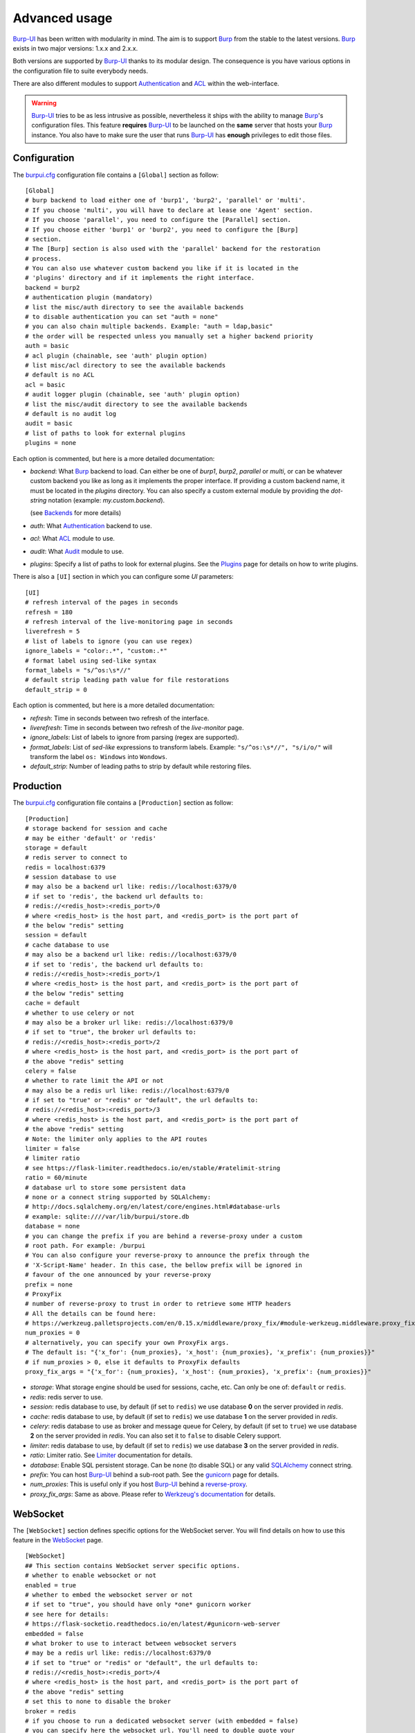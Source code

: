 Advanced usage
==============

.. highlight:: ini

`Burp-UI`_ has been written with modularity in mind. The aim is to support
`Burp`_ from the stable to the latest versions. `Burp`_ exists in two major
versions: 1.x.x and 2.x.x.

Both versions are supported by `Burp-UI`_ thanks to its modular design.
The consequence is you have various options in the configuration file to suite
everybody needs.

There are also different modules to support `Authentication`_ and `ACL`_ within
the web-interface.

.. warning::
    `Burp-UI`_ tries to be as less intrusive as possible, nevertheless it ships
    with the ability to manage `Burp`_'s configuration files.
    This feature **requires** `Burp-UI`_ to be launched on the **same** server
    that hosts your `Burp`_ instance.
    You also have to make sure the user that runs `Burp-UI`_ has **enough**
    privileges to edit those files.


Configuration
-------------

The `burpui.cfg`_ configuration file contains a ``[Global]`` section as follow:

::

    [Global]
    # burp backend to load either one of 'burp1', 'burp2', 'parallel' or 'multi'.
    # If you choose 'multi', you will have to declare at lease one 'Agent' section.
    # If you choose 'parallel', you need to configure the [Parallel] section.
    # If you choose either 'burp1' or 'burp2', you need to configure the [Burp]
    # section.
    # The [Burp] section is also used with the 'parallel' backend for the restoration
    # process.
    # You can also use whatever custom backend you like if it is located in the
    # 'plugins' directory and if it implements the right interface.
    backend = burp2
    # authentication plugin (mandatory)
    # list the misc/auth directory to see the available backends
    # to disable authentication you can set "auth = none"
    # you can also chain multiple backends. Example: "auth = ldap,basic"
    # the order will be respected unless you manually set a higher backend priority
    auth = basic
    # acl plugin (chainable, see 'auth' plugin option)
    # list misc/acl directory to see the available backends
    # default is no ACL
    acl = basic
    # audit logger plugin (chainable, see 'auth' plugin option)
    # list the misc/audit directory to see the available backends
    # default is no audit log
    audit = basic
    # list of paths to look for external plugins
    plugins = none


Each option is commented, but here is a more detailed documentation:

- *backend*: What `Burp`_ backend to load. Can either be one of *burp1*,
  *burp2*, *parallel* or *multi*, or can be whatever custom backend you like as
  long as it implements the proper interface.
  If providing a custom backend name, it must be located in the *plugins*
  directory. You can also specify a custom external module by providing the
  *dot-string* notation (example: *my.custom.backend*).

  (see `Backends`_ for more details)
- *auth*: What `Authentication`_ backend to use.
- *acl*: What `ACL`_ module to use.
- *audit*: What `Audit`_ module to use.
- *plugins*: Specify a list of paths to look for external plugins. See the
  `Plugins <plugins.html>`_ page for details on how to write plugins.


There is also a ``[UI]`` section in which you can configure some *UI*
parameters:

::

    [UI]
    # refresh interval of the pages in seconds
    refresh = 180
    # refresh interval of the live-monitoring page in seconds
    liverefresh = 5
    # list of labels to ignore (you can use regex)
    ignore_labels = "color:.*", "custom:.*"
    # format label using sed-like syntax
    format_labels = "s/^os:\s*//"
    # default strip leading path value for file restorations
    default_strip = 0


Each option is commented, but here is a more detailed documentation:

- *refresh*: Time in seconds between two refresh of the interface.
- *liverefresh*: Time in seconds between two refresh of the *live-monitor* page.
- *ignore_labels*: List of labels to ignore from parsing (regex are supported).
- *format_labels*: List of *sed-like* expressions to transform labels. Example: ``"s/^os:\s*//", "s/i/o/"`` will transform the label ``os: Windows`` into ``Wondows``.
- *default_strip*: Number of leading paths to strip by default while restoring files.

Production
----------

The `burpui.cfg`_ configuration file contains a ``[Production]`` section as
follow:

::

    [Production]
    # storage backend for session and cache
    # may be either 'default' or 'redis'
    storage = default
    # redis server to connect to
    redis = localhost:6379
    # session database to use
    # may also be a backend url like: redis://localhost:6379/0
    # if set to 'redis', the backend url defaults to:
    # redis://<redis_host>:<redis_port>/0
    # where <redis_host> is the host part, and <redis_port> is the port part of
    # the below "redis" setting
    session = default
    # cache database to use
    # may also be a backend url like: redis://localhost:6379/0
    # if set to 'redis', the backend url defaults to:
    # redis://<redis_host>:<redis_port>/1
    # where <redis_host> is the host part, and <redis_port> is the port part of
    # the below "redis" setting
    cache = default
    # whether to use celery or not
    # may also be a broker url like: redis://localhost:6379/0
    # if set to "true", the broker url defaults to:
    # redis://<redis_host>:<redis_port>/2
    # where <redis_host> is the host part, and <redis_port> is the port part of
    # the above "redis" setting
    celery = false
    # whether to rate limit the API or not
    # may also be a redis url like: redis://localhost:6379/0
    # if set to "true" or "redis" or "default", the url defaults to:
    # redis://<redis_host>:<redis_port>/3
    # where <redis_host> is the host part, and <redis_port> is the port part of
    # the above "redis" setting
    # Note: the limiter only applies to the API routes
    limiter = false
    # limiter ratio
    # see https://flask-limiter.readthedocs.io/en/stable/#ratelimit-string
    ratio = 60/minute
    # database url to store some persistent data
    # none or a connect string supported by SQLAlchemy:
    # http://docs.sqlalchemy.org/en/latest/core/engines.html#database-urls
    # example: sqlite:////var/lib/burpui/store.db
    database = none
    # you can change the prefix if you are behind a reverse-proxy under a custom
    # root path. For example: /burpui
    # You can also configure your reverse-proxy to announce the prefix through the
    # 'X-Script-Name' header. In this case, the bellow prefix will be ignored in
    # favour of the one announced by your reverse-proxy
    prefix = none
    # ProxyFix
    # number of reverse-proxy to trust in order to retrieve some HTTP headers
    # All the details can be found here:
    # https://werkzeug.palletsprojects.com/en/0.15.x/middleware/proxy_fix/#module-werkzeug.middleware.proxy_fix
    num_proxies = 0
    # alternatively, you can specify your own ProxyFix args.
    # The default is: "{'x_for': {num_proxies}, 'x_host': {num_proxies}, 'x_prefix': {num_proxies}}"
    # if num_proxies > 0, else it defaults to ProxyFix defaults
    proxy_fix_args = "{'x_for': {num_proxies}, 'x_host': {num_proxies}, 'x_prefix': {num_proxies}}"


- *storage*: What storage engine should be used for sessions, cache, etc. Can
  only be one of: ``default`` or ``redis``.
- *redis*: redis server to use.
- *session*: redis database to use, by default (if set to ``redis``) we use
  database **0** on the server provided in *redis*.
- *cache*: redis database to use, by default (if set to ``redis``) we use
  database **1** on the server provided in *redis*.
- *celery*: redis database to use as broker and message queue for Celery, by
  default (if set to ``true``) we use database **2** on the server provided in
  *redis*. You can also set it to ``false`` to disable Celery support.
- *limiter*: redis database to use, by default (if set to ``redis``) we use
  database **3** on the server provided in *redis*.
- *ratio*: Limiter ratio. See `Limiter <https://flask-limiter.readthedocs.io/en/stable/#ratelimit-string>`_
  documentation for details.
- *database*: Enable SQL persistent storage. Can be ``none`` (to disable SQL)
  or any valid `SQLAlchemy <http://docs.sqlalchemy.org/en/latest/core/engines.html#database-urls>`_
  connect string.
- *prefix*: You can host `Burp-UI`_ behind a sub-root path. See the `gunicorn
  <gunicorn.html#sub-root-path>`__ page for details.
- *num_proxies*: This is useful only if you host `Burp-UI`_ behind a
  `reverse-proxy <gunicorn.html#reverse-proxy>`__.
- *proxy_fix_args*: Same as above. Please refer to `Werkzeug's documentation
  <https://werkzeug.palletsprojects.com/en/0.15.x/middleware/proxy_fix/#module-werkzeug.middleware.proxy_fix>`_
  for details.


WebSocket
---------

The ``[WebSocket]`` section defines specific options for the WebSocket server.
You will find details on how to use this feature in the
`WebSocket <websocket.html>`_ page.

::

    [WebSocket]
    ## This section contains WebSocket server specific options.
    # whether to enable websocket or not
    enabled = true
    # whether to embed the websocket server or not
    # if set to "true", you should have only *one* gunicorn worker
    # see here for details:
    # https://flask-socketio.readthedocs.io/en/latest/#gunicorn-web-server
    embedded = false
    # what broker to use to interact between websocket servers
    # may be a redis url like: redis://localhost:6379/0
    # if set to "true" or "redis" or "default", the url defaults to:
    # redis://<redis_host>:<redis_port>/4
    # where <redis_host> is the host part, and <redis_port> is the port part of
    # the above "redis" setting
    # set this to none to disable the broker
    broker = redis
    # if you choose to run a dedicated websocket server (with embedded = false)
    # you can specify here the websocket url. You'll need to double quote your
    # string though.
    # example:
    # url = "document.domain + ':5001'"
    url = none
    # whether to enable verbose websocket server logs or not (for development)
    debug = false


Experimental
------------

There is a ``[Experimental]`` section for features that have not been deeply
tested:

::

    [Experimental]
    ## This section contains some experimental features that have not been deeply
    ## tested yet
    # enable zip64 feature. Python doc says:
    # « ZIP64 extensions are disabled by default because the default zip and unzip
    # commands on Unix (the InfoZIP utilities) don’t support these extensions. »
    zip64 = true


These options are also available in the `bui-agent`_ configuration file.

Security
--------

The ``[Security]`` section contains options to harden the security of the
application:

::

    [Security]
    ## This section contains some security options. Make sure you understand the
    ## security implications before changing these.
    # list of 'root' paths allowed when sourcing files in the configuration.
    # Set this to 'none' if you don't want any restrictions, keeping in mind this
    # can lead to accessing sensible files. Defaults to '/etc/burp'.
    # Note: you can have several paths separated by comas.
    # Example: /etc/burp,/etc/burp.d
    includes = /etc/burp
    # if files already included in config do not respect the above restriction, we
    # prune them
    enforce = false
    # enable certificates revocation
    revoke = false
    # remember_cookie duration in days
    cookietime = 14
    # whether to use a secure cookie for https or not. If set to false, cookies
    # won't have the 'secure' flag.
    # This setting is only useful when HTTPS is detected
    scookie = true
    # application secret to secure cookies. If you don't set anything, the default
    # value is 'random' which will generate a new secret after every restart of your
    # application. You can also set it to 'none' although this is not recommended.
    appsecret = random


Some of these options are also available in the `bui-agent`_ configuration file.


Backends
--------

`Burp-UI`_ ships with four different backends:

- `Burp1`_
- `Burp2`_
- `Multi`_
- `Parallel`_

These backends allow you to either connect to a `Burp`_ server version 1.x.x or
2.x.x.

.. note::
    If you are using a `Burp`_ server version 2.x.x you **have** to use the
    `Burp2`_ backend, no matter what `Burp`_'s protocol you are using.


Burp1
^^^^^

.. note::
    Make sure you have read and understood the `requirements
    <requirements.html#burp1>`__ first.

The *burp-1* backend can be enabled by setting the *backend* option to *burp1* in
the ``[Global]`` section of your `burpui.cfg`_ file:

::

    [Global]
    backend = burp1


Now you can refer to the `Options`_ section for further setup.


Burp2
^^^^^

.. note::
    Make sure you have read and understood the `requirements
    <requirements.html#burp2>`__ first.

.. note::
    The `gunicorn <gunicorn.html#daemon>`__ documentation may help you
    configuring your system.

The *burp-2* backend can be enabled by setting the *backend* option to *burp2* in
the ``[Global]`` section of your `burpui.cfg`_ file:

::

    [Global]
    backend = burp2


Now you can refer to the `Options`_ section for further setup.


Multi
^^^^^

The *multi* backend allows you to connect to different *bui-agents*. It can be
enabled by setting the *backend* option to *multi* in the ``[Global]`` section
of your `burpui.cfg`_ file:

::

    [Global]
    backend = multi


This backend allows you to access multiple `Burp`_ servers through the `bui-agent`_.
The architecture is available on the bui-agent
`page <buiagent.html#architecture>`__.


Once this backend is enabled, you have to create **one** ``[Agent]`` section
**per** agent you want to connect to in your `burpui.cfg`_ file:

::

    # If you set backend to 'multi', add at least one section like this per
    # bui-agent
    [Agent:agent1]
    # bui-agent address
    host = 192.168.1.1
    # bui-agent port
    port = 10000
    # bui-agent password
    password = azerty
    # enable SSL
    ssl = true

    [Agent:agent2]
    # bui-agent address
    host = 192.168.2.1
    # bui-agent port
    port = 10000
    # bui-agent password
    password = ytreza
    # enable SSL
    ssl = true


.. note:: The sections must be called ``[Agent:<label>]`` (case sensitive)

To configure your agents, please refer to the `bui-agent`_ page.


Parallel
^^^^^^^^

The *parallel* backend allows you to connect to the `bui-monitor`_ pool. It can be
enabled by setting the *backend* option to *parallel* in the ``[Global]`` section
of your `burpui.cfg`_ file:

::

    [Global]
    backend = parallel


This backend allows you to access `Burp`_ servers through the `bui-monitor`_
pool.
The architecture is available on the bui-monitor
`page <buimonitor.html#architecture>`__.


Once this backend is enabled, you have to configure the ``[Parallel]`` section.

::

    # parallel backend specific options
    [Parallel]
    # address of the monitor pool
    host = ::1
    # port of the monitor pool
    port = 11111
    # how many time to wait for the monitor pool to answer (in seconds)
    timeout = 15
    # monitor pool password
    password = password123456
    # enable SSL
    ssl = true
    # number of operations to process concurrently
    # the value should not exceed the pool size you set in the bui-monitor.cfg file
    concurrency = 2
    # time to wait at startup, mainly used by the bui-agent
    # the bui-monitor must be started before your agent, but since it needs to
    # initialize its workers first you may need to wait a bit for it to be available
    init_wait = 15


To configure your monitor pool, please refer to the `bui-monitor`_ page.


Options
^^^^^^^

::

    # burp backend specific options
    [Burp]
    # burp status address (can only be '127.0.0.1' or '::1')
    bhost = ::1
    # burp status port
    bport = 4972
    # burp binary
    burpbin = /usr/sbin/burp
    # vss_strip binary
    stripbin = /usr/sbin/vss_strip
    # burp client configuration file used for the restoration (Default: None)
    bconfcli = /etc/burp/burp.conf
    # burp server configuration file used for the setting page
    bconfsrv = /etc/burp/burp-server.conf
    # temporary directory to use for restoration
    tmpdir = /tmp
    # how many time to wait for the monitor to answer (in seconds)
    timeout = 5
    # since burp-2.1.10, timestamps have local offsets, if we detect a burp-server
    # version greater than 2.1.10 we'll suppose every backup was made with that
    # version. If this is not the case, you may end-up with wrongly computed backup
    # dates in the clients overview. For that reason, you can enable the
    # 'deep_inspection' option which will check every backup logs in order to
    # find out which server version was used.
    # The drawback is this process requires some extra work that may slow-down
    # burp-ui.
    deep_inspection = false


Each option is commented, but here is a more detailed documentation:

- *bhost*: The address of the `Burp`_ server. In burp-1.x.x, it can only be
  *127.0.0.1* or *::1*
- *bport*: The port of `Burp`_'s status port.
- *burpbin*: Path to the `Burp`_ binary (used for restorations).
- *stripbin*: Path to the `Burp`_ *vss_strip* binary (used for restorations).
- *bconfcli*: Path to the `Burp`_ client configuration file (see
  `restoration <installation.html#restoration>`__).
- *bconfsrv*: Path to the `Burp`_ server configuration file.
- *tmpdir*: Path to a temporary directory where to perform restorations.
- *timeout*: Time to wait for the monitor to answer in seconds.


Authentication
--------------

`Burp-UI`_ provides some authentication backends in order to restrict access
only to granted users.
There are currently three different backends:

- `LDAP`_
- `Basic`_
- `Local`_

To disable the *authentication* backend, set the *auth* option of the
``[Global]`` section of your `burpui.cfg`_ file to *none*:

::

    [Global]
    auth = none


You can use multiple backends, they will be sorted by priority or in the order
they are defined if no priority is found.
If a user is present in several backends, the first one that matches both login
and password will be used.

Example:

::

    [Global]
    auth = basic,ldap


LDAP
^^^^

The *ldap* authentication backend has some dependencies, please refer to the
`requirements <requirements.html#ldap>`_ page. To enable this backend, you need
to set the *auth* option of the ``[Global]`` section of your `burpui.cfg`_ file
to *ldap*:

::

    [Global]
    auth = ldap


Now you can add *ldap* specific options:

::

    # ldapauth specific options
    [LDAP:AUTH]
    # Backend priority. Higher is first
    priority = 50
    # LDAP host
    host = 127.0.0.1
    # LDAP port
    port = 389
    # Encryption type to LDAP server (none, ssl or tls)
    # - try tls if unsure, otherwise ssl on port 636
    encryption = tls
    # specifies if the server certificate must be validated, values can be:
    #  - none (certificates are ignored)
    #  - optional (not required, but validated if provided)
    #  - required (required and validated)
    validate = none
    # the file containing the certificates of the certification authorities
    cafile = none
    # Attribute to use when searching the LDAP repository
    #searchattr = sAMAccountName
    searchattr = uid
    # LDAP filter to find users in the LDAP repository
    #  - {0} will be replaced by the search attribute
    #  - {1} will be replaced by the login name
    filter = (&({0}={1})(burpui=1))
    #filter = (&({0}={1})(|(userAccountControl=512)(userAccountControl=66048)))
    # LDAP base
    base = "ou=users,dc=example,dc=com"
    # Binddn to list existing users
    binddn = "cn=admin,dc=example,dc=com"
    # Bindpw to list existing users
    bindpw = Sup3rS3cr3tPa$$w0rd


.. note:: The *host* options accepts URI style (ex: ldap://127.0.0.1:389)

.. warning:: The quotes (") around *base* and *binddn* are **MANDATORY**

Basic
^^^^^

In order for the *basic* authentication backend to be enabled, you need to set
the *auth* option of the ``[Global]`` section of your `burpui.cfg`_ file to
*basic*:

::

    [Global]
    auth = basic


Now you can add *basic* specific options:

::

    # basicauth specific options
    # Note: in case you leave this section commented, the default login/password
    # is admin/admin
    [BASIC:AUTH]
    # Backend priority. Higher is first
    priority = 100
    admin = pbkdf2:sha1:1000$12345678$password
    user1 = pbkdf2:sha1:1000$87654321$otherpassword


.. note::
    Each line defines a new user with the *key* as the username and the *value*
    as the password

.. warning::
    Since *v0.3.0*, passwords must be hashed (see `manage <manage.html#users>`_
    to know how to create new users with hashed passwords)

Local
^^^^^

In order for the *local* authentication backend to be enabled, you need to set
the *auth* option of the ``[Global]`` section of your `burpui.cfg`_ file to
*local*:

::

    [Global]
    auth = local


Now you can add *local* specific options:

::

    # localauth specific options
    # Note: if not running as root, then burp-ui must be run as group 'shadow' to
    # allow PAM to work
    [LOCAL:AUTH]
    # Backend priority. Higher is first
    priority = 0
    # List of local users allowed to login. If you don't set this setting, users
    # with uid greater than limit will be able to login
    users = user1,user2
    # Minimum uid that will be allowed to login
    limit = 1000


ACL
---

`Burp-UI`_ implements some mechanisms to restrict access on some resources only
for some users.
There is currently only one backend:

- `Basic ACL`_

To disable the *acl* backend, set the *acl* option of the ``[Global]`` section
of your `burpui.cfg`_ file to *none*:

::

    [Global]
    acl = none


The *ACL* engine has some settings as bellow:

::

    # acl engine global options
    [ACL]
    # Enable extended matching rules (enabled by default)
    # If the rule is a string like 'user1 = desk*', it will match any client that
    # matches 'desk*' no mater what agent it is attached to.
    # If it is a coma separated list of strings like 'user1 = desk*,laptop*' it
    # will match the first matching rule no mater what agent it is attached to.
    # If it is a dict like:
    # user1 = '{"agents": ["srv*", "www*"], "clients": ["desk*", "laptop*"]}'
    # It will also validate against the agent name.
    extended = true
    # If you don't explicitly specify ro/rw grants, what should we assume?
    assume_rw = true
    # The inheritance order maters, it means depending the order you choose,
    # the ACL engine won't handle the grants the same way.
    # By default, ACL inherited by groups will have lower priority, unless you
    # choose otherwise
    inverse_inheritance = false
    # If you specify agents and clients separately, should we link them implicitly?
    # For instance, '{"agents": ["agent1", "agent2"], "clients": ["client1", "client2"]}'
    # will become: '{"agents": {"agent1": ["client1", "client2"], "agent2": ["client1", "client2"]}}'
    implicit_link = true
    # Enable 'legacy' behavior
    # Since v0.6.0, if you don't specify the agents name explicitly, users will be
    # granted on every agents where a client matches user's ACL. If you enable the
    # 'legacy' behavior, you will need to specify the agents explicitly.
    # Note: enabling this option will also disable the extended mode
    legacy = false


Basic ACL
^^^^^^^^^


The *basic* acl backend can be enabled by setting the *acl* option of the
``[Global]`` section of your `burpui.cfg`_ file to *basic*:

::

    [Global]
    acl = basic


Now you can add *basic acl* specific options:

::

    # basicacl specific options
    # Note: in case you leave this section commented, the user 'admin' will have
    # access to all clients whereas other users will only see the client that have
    # the same name
    [BASIC:ACL]
    # Backend priority. Higher is first
    priority = 100
    # List of administrators
    admin = user1,user2
    # List of moderators. Users listed here will inherit the grants of the
    # group '@moderator'
    +moderator = user5,user6
    @moderator = '{"agents":{"ro":["agent1"]}}'
    # NOTE: if you are running single-agent mode, you should specify the ro/rw
    # rights of the moderators using this special 'local' agent name:
    # NOTE: this is the default when running single-agent mode if you don't
    # specify anything else
    #@moderator = '{"agents": {"rw": "local"}}'
    # Please note the double-quotes and single-quotes on the following lines are
    # mandatory!
    # You can also overwrite the default behavior by specifying which clients a
    # user can access
    # Suppose you are running single-agent mode (the default), you only need to
    # specify a list of clients a user can access:
    user3 = '{"clients": {"ro": ["prod*"], "rw": ["dev*", "test1"]}}'
    # In case you are not in a single mode, you can also specify which clients
    # a user can access on a specific Agent
    user4 = '{"agents": {"agent1": ["client6", "client7"], "agent2": ["client8"]}}'
    # You can define read-only and/or read-write grants using:
    user5 = '{"agents": {"www*": {"ro": ["desk*"], "rw": ["desk1"]}}}'
    # Finally, you can define groups using the syntax "@groupname" and adding
    # members using "+groupname". Note: groups can inherit groups!
    @group1 = '{"agents": {"ro": ["*"]}}'
    @group2 = '{"clients": {"rw": ["dev*"]}}'
    +group1 = @group2
    +group2 = user5
    # As a result, user5 will be granted the following rights:
    # '{"ro": {"agents": ["*", "agent1"], "www*": ["desk*"]}, "rw": {"clients": ["dev*"], "www*": ["desk1"]}}


.. warning:: The double-quotes and single-quotes are **MANDATORY**


By default, if a user is named ``admin`` it will be granted the admin role.
Here are the default grants:


1. *admin* => you can do anything
2. *non admin* => you can only see the client that matches your username
3. *custom* => you can manually assign username to clients using the syntax
   ``username = '{"agents": {"agent1": ["client1-1"], "agent2": ["client2-3", "client2-4"]}}'``
   (if you are running a multi-agent setup)
4. *moderators* => can edit the Burp server configurations of any agent unless
   told other wise (with ``ro`` rights), but cannot restore files unless told
   otherwise (with ``rw`` rights). Besides, moderators can create new users.
   They can also delete backups if they have ``rw`` rights on the client.


Since *v0.6.0*, you can define advanced grants through the ``rw`` and ``ro``
keyword.


- ``ro`` means you can only see backup stats and reports (this is great for
  monitoring teams/tools)
- ``rw`` means you can interact with the server in some way. For the *regular*
  users, ``rw`` means you can perform file restorations.
  For moderators, ``rw`` means you can delete backups (if burp thinks they are
  deletable), you can also create/update/delete client configuration files.


Since *v0.7.0*, you can also define an additional ``order`` keyword in order
to specify in which order the ACL engine should evaluate the rules.
The default being ``exclude``, then ``rw`` then ``ro``.
Note: any omitted value will be appended to your list (ie. ``"order": ["ro", "rw"]``
will be interpreted as ``["ro", "rw", "exclude"]``).
Example:

::

    myuser = '{"agents": {"agent1": {"order": ["ro", "rw"], "ro": ["client.specific.*"], "rw": ["client.*"]}}}'


With the above rule, the engine will treat ``client.specific.test`` as ``ro``
whereas without the ``order`` keywoard, ``client.specific.test`` would have
matched the ``rw`` rule first and thus would be considered as ``rw``.

There is also a new ``exclude`` keyword that supports excluding clients from
the matching rules. Of course, ``exclude`` also supports *globs* patterns.

Here is an example:

::

    # rule is: myuser = '{"agents": {"agent1": {"exclude": ["client.test1"], "ro": ["client.specific.*"], "rw": ["client.*", "server.*"]}, "agent2": {"rw": ["client.*"]}}}'

    In [3]: meta_grants.is_client_rw('myuser', 'client.specific.test1', 'agent1')
    Out[3]: False

    In [4]: meta_grants.is_client_rw('myuser', 'client.test1', 'agent1')
    Out[4]: False

    In [5]: meta_grants.is_client_rw('myuser', 'client.test2', 'agent1')
    Out[5]: True

    In [6]: meta_grants.is_client_rw('myuser', 'client.test1', 'agent2')
    Out[6]: True

    In [7]: meta_grants.is_client_allowed('myuser', 'client.test1', 'agent1')
    Out[7]: False

    In [8]: meta_grants.is_client_allowed('myuser', 'client.specific.test1', 'agent1')
    Out[8]: True



About the ``inverse_inheritance`` option, here is a concrete example. We assume
you have this piece of configuration:

::

    [ACL]
    inverse_inheritance = false

    [BASIC:ACL]
    example = '{"agents": {"test": {"rw": ["demo"]}}}'
    @gp_ro = '{"agents": {"*": {"ro": ["*"]}}}'
    +gp_ro = example


Then the client ``demo`` on the ``test`` agent will be granted ``rw`` rights,
anything else will be ``ro``.
Now if you set ``inverse_inheritance = true``, the ``@gp_ro`` grants will have
the highest priority, meaning the client ``demo`` on the ``test`` agent will be
granted ``ro`` rights like any other client.


Please also note the order of your rules matters (although the UI is unable to
re-order your rules).
For instance, this:

::

    [BASIC:ACL]
    user1 =
    @gp1 = '{"clients": {"rw": ["tata", "titi"]}}'
    +gp1 = user1
    @gp2 = '{"clients": {"ro": ["*"]}, "agents": {"rw": "local"}}'
    +gp2 = @gp1


Is not the same as:

::

    [BASIC:ACL]
    user1 =
    @gp2 = '{"clients": {"ro": ["*"]}, "agents": {"rw": "local"}}'
    +gp2 = @gp1
    @gp1 = '{"clients": {"rw": ["tata", "titi"]}}'
    +gp1 = user1


Audit
-----

`Burp-UI`_ implements some mechanisms to log *important* actions in a dedicated
logging target.

- `Basic Audit`_

To disable the *audit* backend, set the *audit* option of the ``[Global]``
section of your `burpui.cfg`_ file to *none*:

::

    [Global]
    audit = none

Basic Audit
^^^^^^^^^^^


The *basic* audit backend can be enabled by setting the *audit* option of the
``[Global]`` section of your `burpui.cfg`_ file to *basic*:

::

    [Global]
    audit = basic


Now you can add *basic audit* specific options:

::

    # Basic audit backend options
    [BASIC:AUDIT]
    # Backend priority. Higher is first
    priority = 100
    # debug level (CRITICAL, ERROR, WARNING, INFO, DEBUG)
    # the default is the same as your global application level
    level = WARNING
    # path to a file to log into
    logfile = none
    # maximum logfile size
    max_bytes = 30 * 1024 * 1024
    # number of files to keep
    rotate = 5


.. note::
    The *basic* audit backend inherit the global application logger, so you may
    see *duplicates* log entry depending on both your loggers debug level.


.. _Burp: http://burp.grke.org/
.. _Burp-UI: https://git.ziirish.me/ziirish/burp-ui
.. _burpui.cfg: https://git.ziirish.me/ziirish/burp-ui/blob/master/share/burpui/etc/burpui.sample.cfg
.. _bui-agent: buiagent.html
.. _bui-monitor: buimonitor.html
